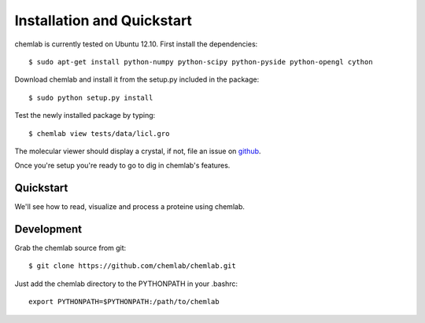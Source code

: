 ===========================
Installation and Quickstart
===========================

chemlab is currently tested on Ubuntu 12.10. First
install the dependencies::

    $ sudo apt-get install python-numpy python-scipy python-pyside python-opengl cython

Download chemlab and install it from the setup.py included in the
package::

    $ sudo python setup.py install

Test the newly installed package by typing::

    $ chemlab view tests/data/licl.gro

The molecular viewer should display a crystal, if not, file an issue
on `github <http://github.com/chemlab/chemlab/issues>`_.

.. image:: _static/licl.png
           :width: 600px

Once you're setup you're ready to go to dig in chemlab's features.

Quickstart
----------

We'll see how to read, visualize and process a proteine using chemlab.

    
Development
-----------

Grab the chemlab source from git::

    $ git clone https://github.com/chemlab/chemlab.git
   
Just add the chemlab directory to the PYTHONPATH in your .bashrc::

    export PYTHONPATH=$PYTHONPATH:/path/to/chemlab







